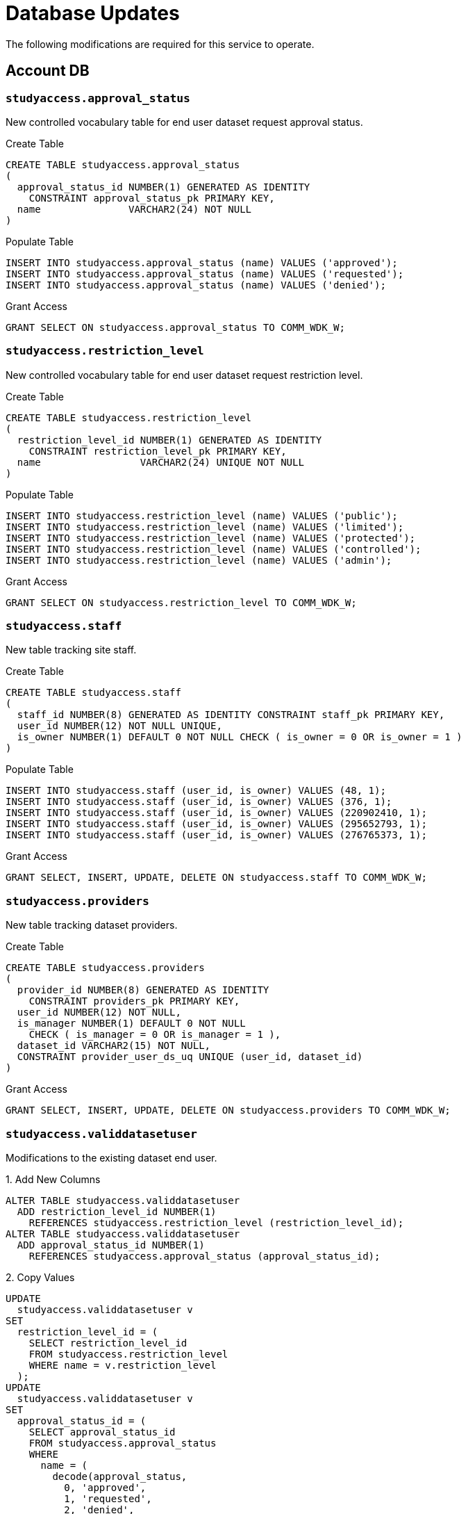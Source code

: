 = Database Updates

The following modifications are required for this service to operate.

== Account DB

=== `studyaccess.approval_status`

New controlled vocabulary table for end user dataset request approval status.

.Create Table
[source, sql]
----
CREATE TABLE studyaccess.approval_status
(
  approval_status_id NUMBER(1) GENERATED AS IDENTITY
    CONSTRAINT approval_status_pk PRIMARY KEY,
  name               VARCHAR2(24) NOT NULL
)
----

.Populate Table
[source, sql]
----
INSERT INTO studyaccess.approval_status (name) VALUES ('approved');
INSERT INTO studyaccess.approval_status (name) VALUES ('requested');
INSERT INTO studyaccess.approval_status (name) VALUES ('denied');
----

.Grant Access
[source, sql]
----
GRANT SELECT ON studyaccess.approval_status TO COMM_WDK_W;
----

=== `studyaccess.restriction_level`

New controlled vocabulary table for end user dataset request restriction level.

.Create Table
[source, sql]
----
CREATE TABLE studyaccess.restriction_level
(
  restriction_level_id NUMBER(1) GENERATED AS IDENTITY
    CONSTRAINT restriction_level_pk PRIMARY KEY,
  name                 VARCHAR2(24) UNIQUE NOT NULL
)
----

.Populate Table
[source, sql]
----
INSERT INTO studyaccess.restriction_level (name) VALUES ('public');
INSERT INTO studyaccess.restriction_level (name) VALUES ('limited');
INSERT INTO studyaccess.restriction_level (name) VALUES ('protected');
INSERT INTO studyaccess.restriction_level (name) VALUES ('controlled');
INSERT INTO studyaccess.restriction_level (name) VALUES ('admin');
----

.Grant Access
[source, sql]
----
GRANT SELECT ON studyaccess.restriction_level TO COMM_WDK_W;
----

=== `studyaccess.staff`

New table tracking site staff.

.Create Table
[source, sql]
----
CREATE TABLE studyaccess.staff
(
  staff_id NUMBER(8) GENERATED AS IDENTITY CONSTRAINT staff_pk PRIMARY KEY,
  user_id NUMBER(12) NOT NULL UNIQUE,
  is_owner NUMBER(1) DEFAULT 0 NOT NULL CHECK ( is_owner = 0 OR is_owner = 1 )
)
----

.Populate Table
[source, sql]
----
INSERT INTO studyaccess.staff (user_id, is_owner) VALUES (48, 1);
INSERT INTO studyaccess.staff (user_id, is_owner) VALUES (376, 1);
INSERT INTO studyaccess.staff (user_id, is_owner) VALUES (220902410, 1);
INSERT INTO studyaccess.staff (user_id, is_owner) VALUES (295652793, 1);
INSERT INTO studyaccess.staff (user_id, is_owner) VALUES (276765373, 1);
----

.Grant Access
[source, sql]
----
GRANT SELECT, INSERT, UPDATE, DELETE ON studyaccess.staff TO COMM_WDK_W;
----

=== `studyaccess.providers`

New table tracking dataset providers.

.Create Table
[source, sql]
----
CREATE TABLE studyaccess.providers
(
  provider_id NUMBER(8) GENERATED AS IDENTITY
    CONSTRAINT providers_pk PRIMARY KEY,
  user_id NUMBER(12) NOT NULL,
  is_manager NUMBER(1) DEFAULT 0 NOT NULL
    CHECK ( is_manager = 0 OR is_manager = 1 ),
  dataset_id VARCHAR2(15) NOT NULL,
  CONSTRAINT provider_user_ds_uq UNIQUE (user_id, dataset_id)
)
----

.Grant Access
[source, sql]
----
GRANT SELECT, INSERT, UPDATE, DELETE ON studyaccess.providers TO COMM_WDK_W;
----

=== `studyaccess.validdatasetuser`

Modifications to the existing dataset end user.

.1. Add New Columns
[source, sql]
----
ALTER TABLE studyaccess.validdatasetuser
  ADD restriction_level_id NUMBER(1)
    REFERENCES studyaccess.restriction_level (restriction_level_id);
ALTER TABLE studyaccess.validdatasetuser
  ADD approval_status_id NUMBER(1)
    REFERENCES studyaccess.approval_status (approval_status_id);
----

.2. Copy Values
[source, sql]
----
UPDATE
  studyaccess.validdatasetuser v
SET
  restriction_level_id = (
    SELECT restriction_level_id
    FROM studyaccess.restriction_level
    WHERE name = v.restriction_level
  );
UPDATE
  studyaccess.validdatasetuser v
SET
  approval_status_id = (
    SELECT approval_status_id
    FROM studyaccess.approval_status
    WHERE
      name = (
        decode(approval_status,
          0, 'approved',
          1, 'requested',
          2, 'denied',
          'approved'
        )
      )
  );
----

.3. Lock down new columns
[source, sql]
----
ALTER TABLE studyaccess.validdatasetuser
  MODIFY (restriction_level_id NOT NULL);
ALTER TABLE studyaccess.validdatasetuser
  MODIFY (approval_status_id NOT NULL);
----

.4. Drop old columns
[source, sql]
----
ALTER TABLE studyaccess.validdatasetuser
  DROP COLUMN restriction_level;
ALTER TABLE studyaccess.validdatasetuser
  DROP COLUMN approval_status;
----

.5. Add new approval denial column
[source, sql]
----
ALTER TABLE studyaccess.validdatasetuser
  ADD denial_reason VARCHAR2(4000);
----
